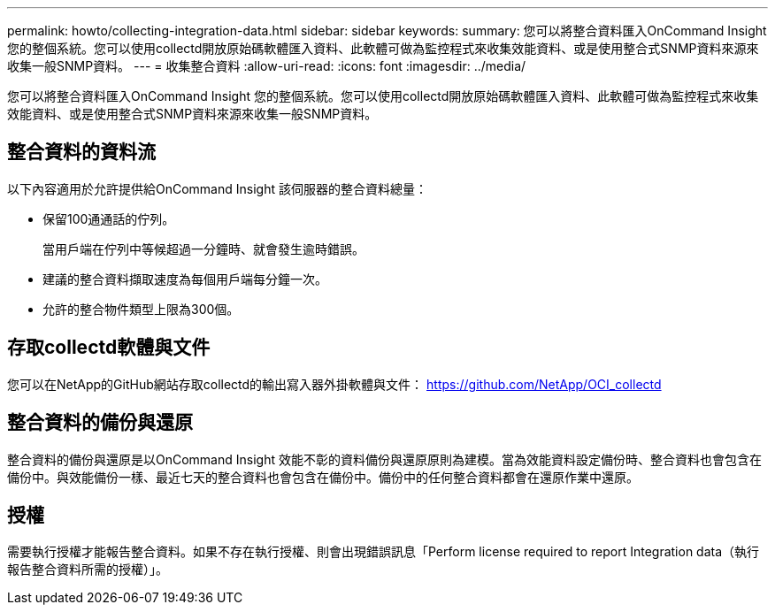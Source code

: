 ---
permalink: howto/collecting-integration-data.html 
sidebar: sidebar 
keywords:  
summary: 您可以將整合資料匯入OnCommand Insight 您的整個系統。您可以使用collectd開放原始碼軟體匯入資料、此軟體可做為監控程式來收集效能資料、或是使用整合式SNMP資料來源來收集一般SNMP資料。 
---
= 收集整合資料
:allow-uri-read: 
:icons: font
:imagesdir: ../media/


[role="lead"]
您可以將整合資料匯入OnCommand Insight 您的整個系統。您可以使用collectd開放原始碼軟體匯入資料、此軟體可做為監控程式來收集效能資料、或是使用整合式SNMP資料來源來收集一般SNMP資料。



== 整合資料的資料流

以下內容適用於允許提供給OnCommand Insight 該伺服器的整合資料總量：

* 保留100通通話的佇列。
+
當用戶端在佇列中等候超過一分鐘時、就會發生逾時錯誤。

* 建議的整合資料擷取速度為每個用戶端每分鐘一次。
* 允許的整合物件類型上限為300個。




== 存取collectd軟體與文件

您可以在NetApp的GitHub網站存取collectd的輸出寫入器外掛軟體與文件： https://github.com/NetApp/OCI_collectd[]



== 整合資料的備份與還原

整合資料的備份與還原是以OnCommand Insight 效能不彰的資料備份與還原原則為建模。當為效能資料設定備份時、整合資料也會包含在備份中。與效能備份一樣、最近七天的整合資料也會包含在備份中。備份中的任何整合資料都會在還原作業中還原。



== 授權

需要執行授權才能報告整合資料。如果不存在執行授權、則會出現錯誤訊息「Perform license required to report Integration data（執行報告整合資料所需的授權）」。
